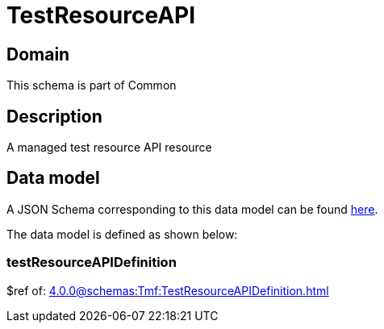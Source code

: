 = TestResourceAPI

[#domain]
== Domain

This schema is part of Common

[#description]
== Description

A managed test resource API resource


[#data_model]
== Data model

A JSON Schema corresponding to this data model can be found https://tmforum.org[here].

The data model is defined as shown below:


=== testResourceAPIDefinition
$ref of: xref:4.0.0@schemas:Tmf:TestResourceAPIDefinition.adoc[]

